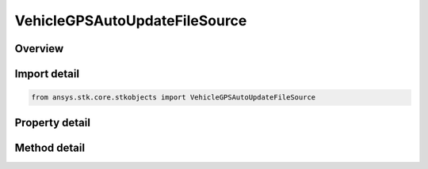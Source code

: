 VehicleGPSAutoUpdateFileSource
==============================

.. py:class:: ansys.stk.core.stkobjects.VehicleGPSAutoUpdateFileSource

   Bases: 

   GPS automatic updates using almanac file(s).

.. py:currentmodule:: VehicleGPSAutoUpdateFileSource

Overview
--------

.. tab-set::

    .. tab-item:: Methods
        
        .. list-table::
            :header-rows: 0
            :widths: auto

            * - :py:attr:`~ansys.stk.core.stkobjects.VehicleGPSAutoUpdateFileSource.preview`
              - Preview the GPS elements in the almanac. Only records associated with the current PRN are returned.

    .. tab-item:: Properties
        
        .. list-table::
            :header-rows: 0
            :widths: auto

            * - :py:attr:`~ansys.stk.core.stkobjects.VehicleGPSAutoUpdateFileSource.filename`
              - Gets or sets the name of the source file.



Import detail
-------------

.. code-block:: python

    from ansys.stk.core.stkobjects import VehicleGPSAutoUpdateFileSource


Property detail
---------------

.. py:property:: filename
    :canonical: ansys.stk.core.stkobjects.VehicleGPSAutoUpdateFileSource.filename
    :type: str

    Gets or sets the name of the source file.


Method detail
-------------



.. py:method:: preview(self) -> VehicleGPSElementCollection
    :canonical: ansys.stk.core.stkobjects.VehicleGPSAutoUpdateFileSource.preview

    Preview the GPS elements in the almanac. Only records associated with the current PRN are returned.

    :Returns:

        :obj:`~VehicleGPSElementCollection`

